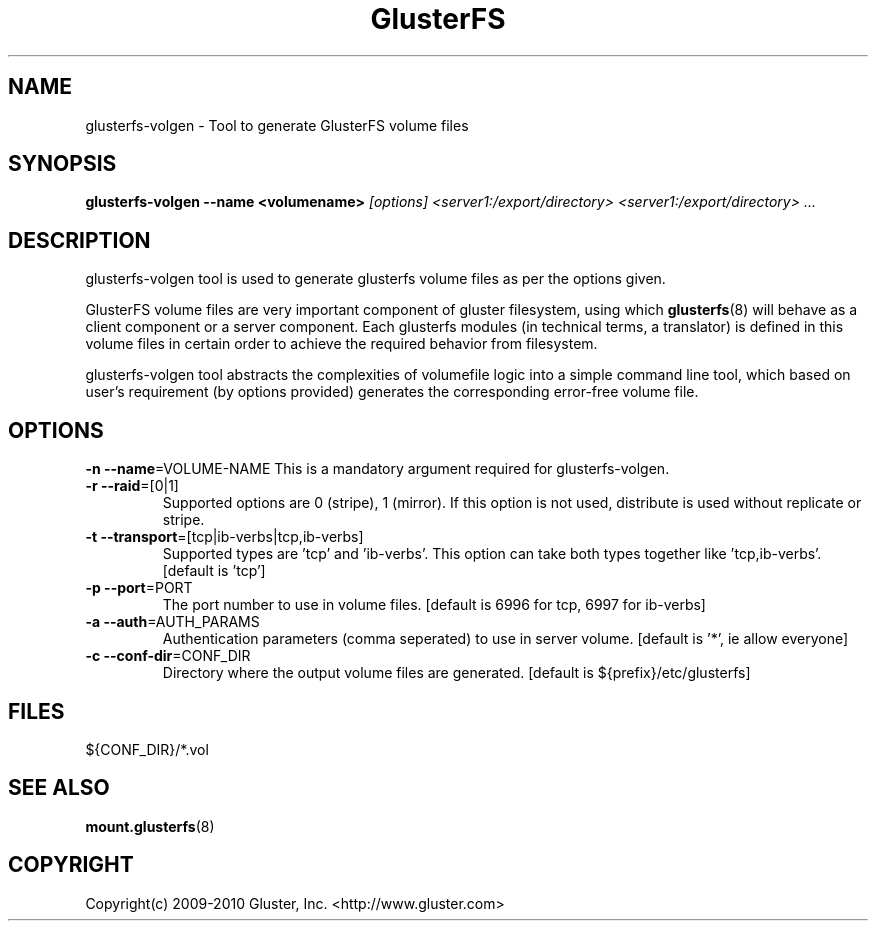 .\"  Copyright (c) 2009-2010 Gluster, Inc. <http://www.gluster.com>
.\"  This file is part of GlusterFS.
.\"
.\"  GlusterFS is free software; you can redistribute it and/or modify
.\"  it under the terms of the GNU General Public License as published
.\"  by the Free Software Foundation; either version 3 of the License,
.\"  or (at your option) any later version.
.\"
.\"  GlusterFS is distributed in the hope that it will be useful, but
.\"  WITHOUT ANY WARRANTY; without even the implied warranty of
.\"  MERCHANTABILITY or FITNESS FOR A PARTICULAR PURPOSE.  See the GNU
.\"  General Public License for more details.
.\"
.\"  You should have received a copy of the GNU General Public License
.\"  long with this program.  If not, see
.\"  <http://www.gnu.org/licenses/>.
.\"
.\"
.\"
.TH GlusterFS 8 "Cluster Filesystem" "19 March 2010" "Gluster Inc."
.SH NAME
glusterfs-volgen  \- Tool to generate GlusterFS volume files
.SH SYNOPSIS
.B glusterfs-volgen --name <volumename>
.I [options] <server1:/export/directory> <server1:/export/directory> ...
.PP
.SH DESCRIPTION
glusterfs-volgen tool is used to generate glusterfs volume files as per the
options given.

GlusterFS volume files are very important component of gluster filesystem,
using which \fBglusterfs\fR(8) will behave as a client component or a server
component. Each glusterfs modules (in technical terms, a translator) is defined
in this volume files in certain order to achieve the required behavior from
filesystem.

glusterfs-volgen tool abstracts the complexities of volumefile logic into a
simple command line tool, which based on user's requirement (by options
provided) generates the corresponding error-free volume file.


.SH OPTIONS
.PP

\fB\-n \-\-name\fR=VOLUME-NAME
This is a mandatory argument required for glusterfs-volgen.
.TP
\fB\-r \-\-raid\fR=[0|1]
Supported options are 0 (stripe), 1 (mirror). If this option is not used,
distribute is used without replicate or stripe.
.TP
\fB\-t \-\-transport\fR=[tcp|ib-verbs|tcp,ib-verbs]
Supported types are 'tcp' and 'ib-verbs'. This option can take both types
together like 'tcp,ib-verbs'. [default is 'tcp']
.TP
\fB\-p \-\-port\fR=PORT
The port number to use in volume files.
[default is 6996 for tcp, 6997 for ib-verbs]
.TP
\fB\-a \-\-auth\fR=AUTH_PARAMS
Authentication parameters (comma seperated) to use in server volume.
[default is '*', ie allow everyone]
.TP
\fB\-c \-\-conf-dir\fR=CONF_DIR
Directory where the output volume files are generated. [default is
${prefix}/etc/glusterfs]

.PP
.SH FILES

${CONF_DIR}/*.vol

.SH SEE ALSO
.nf
\fB\fBmount.glusterfs\fR(8)
\fR
.fi
.SH COPYRIGHT
.nf
Copyright(c) 2009-2010  Gluster, Inc.  <http://www.gluster.com>
\fR
.fi
